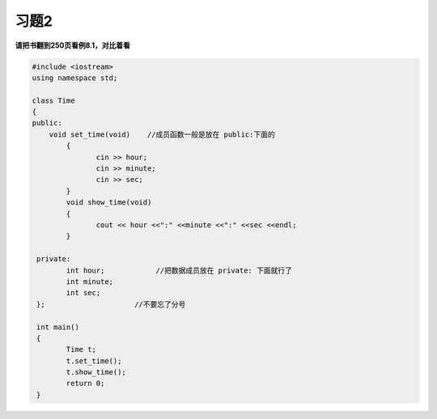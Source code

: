 .. _ch8-xt2:

习题2
=========

**请把书翻到250页看例8.1，对比着看**


.. code-block:: c++ 

   #include <iostream>
   using namespace std;

   class Time 
   {
   public:
       void set_time(void)    //成员函数一般是放在 public:下面的
	   {
		  cin >> hour;
		  cin >> minute;
		  cin >> sec;
	   }
	   void show_time(void)
	   {
		  cout << hour <<":" <<minute <<":" <<sec <<endl;
	   }

    private:
	   int hour;            //把数据成员放在 private: 下面就行了
	   int minute;
	   int sec;
    };                     //不要忘了分号

    int main()
    {
	   Time t;
	   t.set_time();
	   t.show_time();
	   return 0; 
    }	
